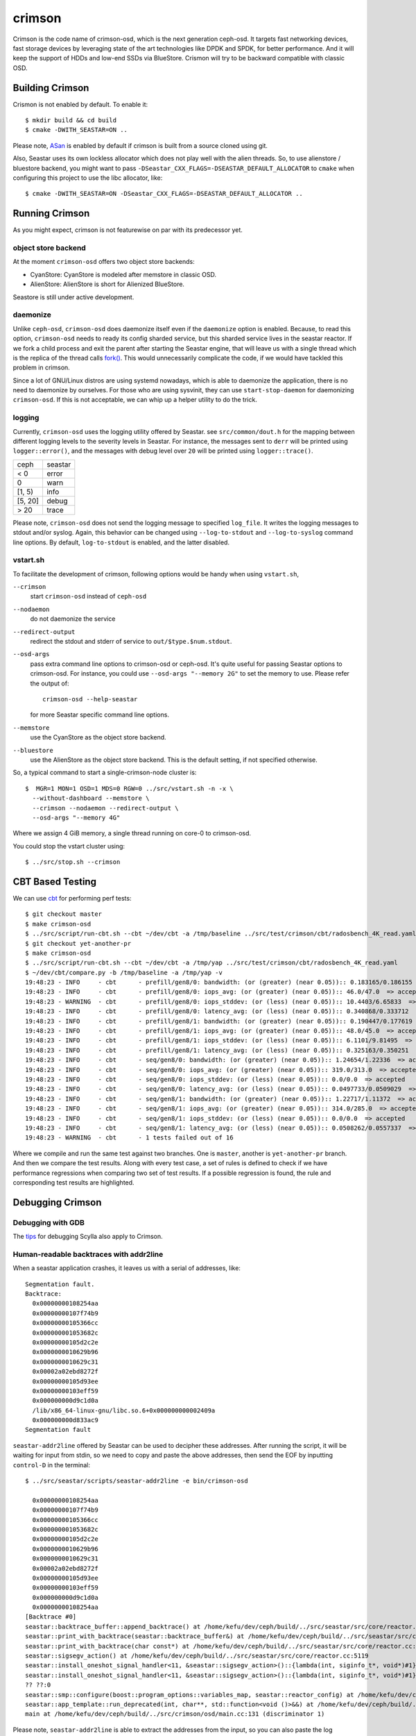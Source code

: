 =======
crimson
=======

Crimson is the code name of crimson-osd, which is the next generation ceph-osd.
It targets fast networking devices, fast storage devices by leveraging state of
the art technologies like DPDK and SPDK, for better performance. And it will
keep the support of HDDs and low-end SSDs via BlueStore. Crismon will try to
be backward compatible with classic OSD.

.. highlight:: console

Building Crimson
================

Crismon is not enabled by default. To enable it::

  $ mkdir build && cd build
  $ cmake -DWITH_SEASTAR=ON ..

Please note, `ASan`_ is enabled by default if crimson is built from a source
cloned using git.

Also, Seastar uses its own lockless allocator which does not play well with
the alien threads. So, to use alienstore / bluestore backend, you might want to
pass ``-DSeastar_CXX_FLAGS=-DSEASTAR_DEFAULT_ALLOCATOR`` to ``cmake`` when
configuring this project to use the libc allocator, like::

  $ cmake -DWITH_SEASTAR=ON -DSeastar_CXX_FLAGS=-DSEASTAR_DEFAULT_ALLOCATOR ..

.. _ASan: https://github.com/google/sanitizers/wiki/AddressSanitizer

Running Crimson
===============

As you might expect, crimson is not featurewise on par with its predecessor yet.

object store backend
--------------------

At the moment ``crimson-osd`` offers two object store backends:

- CyanStore: CyanStore is modeled after memstore in classic OSD.
- AlienStore: AlienStore is short for Alienized BlueStore.

Seastore is still under active development.

daemonize
---------

Unlike ``ceph-osd``, ``crimson-osd`` does daemonize itself even if the
``daemonize`` option is enabled. Because, to read this option, ``crimson-osd``
needs to ready its config sharded service, but this sharded service lives
in the seastar reactor. If we fork a child process and exit the parent after
starting the Seastar engine, that will leave us with a single thread which is
the replica of the thread calls `fork()`_. This would unnecessarily complicate
the code, if we would have tackled this problem in crimson.

Since a lot of GNU/Linux distros are using systemd nowadays, which is able to
daemonize the application, there is no need to daemonize by ourselves. For
those who are using sysvinit, they can use ``start-stop-daemon`` for daemonizing
``crimson-osd``. If this is not acceptable, we can whip up a helper utility
to do the trick.


.. _fork(): http://pubs.opengroup.org/onlinepubs/9699919799/functions/fork.html

logging
-------

Currently, ``crimson-osd`` uses the logging utility offered by Seastar. see
``src/common/dout.h`` for the mapping between different logging levels to
the severity levels in Seastar. For instance, the messages sent to ``derr``
will be printed using ``logger::error()``, and the messages with debug level
over ``20`` will be printed using ``logger::trace()``.

+---------+---------+
| ceph    | seastar |
+---------+---------+
| < 0     | error   |
+---------+---------+
|   0     | warn    |
+---------+---------+
| [1, 5)  | info    |
+---------+---------+
| [5, 20] | debug   |
+---------+---------+
| >  20   | trace   |
+---------+---------+

Please note, ``crimson-osd``
does not send the logging message to specified ``log_file``. It writes
the logging messages to stdout and/or syslog. Again, this behavior can be
changed using ``--log-to-stdout`` and ``--log-to-syslog`` command line
options. By default, ``log-to-stdout`` is enabled, and the latter disabled.


vstart.sh
---------

To facilitate the development of crimson, following options would be handy when
using ``vstart.sh``,

``--crimson``
    start ``crimson-osd`` instead of ``ceph-osd``

``--nodaemon``
    do not daemonize the service

``--redirect-output``
    redirect the stdout and stderr of service to ``out/$type.$num.stdout``.

``--osd-args``
    pass extra command line options to crimson-osd or ceph-osd. It's quite
    useful for passing Seastar options to crimson-osd. For instance, you could
    use ``--osd-args "--memory 2G"`` to set the memory to use. Please refer
    the output of::

      crimson-osd --help-seastar

    for more Seastar specific command line options.

``--memstore``
    use the CyanStore as the object store backend.

``--bluestore``
    use the AlienStore as the object store backend. This is the default setting,
    if not specified otherwise.

So, a typical command to start a single-crimson-node cluster is::

  $  MGR=1 MON=1 OSD=1 MDS=0 RGW=0 ../src/vstart.sh -n -x \
    --without-dashboard --memstore \
    --crimson --nodaemon --redirect-output \
    --osd-args "--memory 4G"

Where we assign 4 GiB memory, a single thread running on core-0 to crimson-osd.

You could stop the vstart cluster using::

  $ ../src/stop.sh --crimson


CBT Based Testing
=================

We can use `cbt`_ for performing perf tests::

  $ git checkout master
  $ make crimson-osd
  $ ../src/script/run-cbt.sh --cbt ~/dev/cbt -a /tmp/baseline ../src/test/crimson/cbt/radosbench_4K_read.yaml
  $ git checkout yet-another-pr
  $ make crimson-osd
  $ ../src/script/run-cbt.sh --cbt ~/dev/cbt -a /tmp/yap ../src/test/crimson/cbt/radosbench_4K_read.yaml
  $ ~/dev/cbt/compare.py -b /tmp/baseline -a /tmp/yap -v
  19:48:23 - INFO     - cbt      - prefill/gen8/0: bandwidth: (or (greater) (near 0.05)):: 0.183165/0.186155  => accepted
  19:48:23 - INFO     - cbt      - prefill/gen8/0: iops_avg: (or (greater) (near 0.05)):: 46.0/47.0  => accepted
  19:48:23 - WARNING  - cbt      - prefill/gen8/0: iops_stddev: (or (less) (near 0.05)):: 10.4403/6.65833  => rejected
  19:48:23 - INFO     - cbt      - prefill/gen8/0: latency_avg: (or (less) (near 0.05)):: 0.340868/0.333712  => accepted
  19:48:23 - INFO     - cbt      - prefill/gen8/1: bandwidth: (or (greater) (near 0.05)):: 0.190447/0.177619  => accepted
  19:48:23 - INFO     - cbt      - prefill/gen8/1: iops_avg: (or (greater) (near 0.05)):: 48.0/45.0  => accepted
  19:48:23 - INFO     - cbt      - prefill/gen8/1: iops_stddev: (or (less) (near 0.05)):: 6.1101/9.81495  => accepted
  19:48:23 - INFO     - cbt      - prefill/gen8/1: latency_avg: (or (less) (near 0.05)):: 0.325163/0.350251  => accepted
  19:48:23 - INFO     - cbt      - seq/gen8/0: bandwidth: (or (greater) (near 0.05)):: 1.24654/1.22336  => accepted
  19:48:23 - INFO     - cbt      - seq/gen8/0: iops_avg: (or (greater) (near 0.05)):: 319.0/313.0  => accepted
  19:48:23 - INFO     - cbt      - seq/gen8/0: iops_stddev: (or (less) (near 0.05)):: 0.0/0.0  => accepted
  19:48:23 - INFO     - cbt      - seq/gen8/0: latency_avg: (or (less) (near 0.05)):: 0.0497733/0.0509029  => accepted
  19:48:23 - INFO     - cbt      - seq/gen8/1: bandwidth: (or (greater) (near 0.05)):: 1.22717/1.11372  => accepted
  19:48:23 - INFO     - cbt      - seq/gen8/1: iops_avg: (or (greater) (near 0.05)):: 314.0/285.0  => accepted
  19:48:23 - INFO     - cbt      - seq/gen8/1: iops_stddev: (or (less) (near 0.05)):: 0.0/0.0  => accepted
  19:48:23 - INFO     - cbt      - seq/gen8/1: latency_avg: (or (less) (near 0.05)):: 0.0508262/0.0557337  => accepted
  19:48:23 - WARNING  - cbt      - 1 tests failed out of 16

Where we compile and run the same test against two branches. One is ``master``, another is ``yet-another-pr`` branch.
And then we compare the test results. Along with every test case, a set of rules is defined to check if we have
performance regressions when comparing two set of test results. If a possible regression is found, the rule and
corresponding test results are highlighted.

.. _cbt: https://github.com/ceph/cbt


Debugging Crimson
=================

Debugging with GDB
------------------

The `tips`_ for debugging Scylla also apply to Crimson.

.. _tips: https://github.com/scylladb/scylla/blob/master/docs/debugging.md#tips-and-tricks

Human-readable backtraces with addr2line
----------------------------------------

When a seastar application crashes, it leaves us with a serial of addresses, like::

  Segmentation fault.
  Backtrace:
    0x00000000108254aa
    0x00000000107f74b9
    0x00000000105366cc
    0x000000001053682c
    0x00000000105d2c2e
    0x0000000010629b96
    0x0000000010629c31
    0x00002a02ebd8272f
    0x00000000105d93ee
    0x00000000103eff59
    0x000000000d9c1d0a
    /lib/x86_64-linux-gnu/libc.so.6+0x000000000002409a
    0x000000000d833ac9
  Segmentation fault

``seastar-addr2line`` offered by Seastar can be used to decipher these
addresses. After running the script, it will be waiting for input from stdin,
so we need to copy and paste the above addresses, then send the EOF by inputting
``control-D`` in the terminal::

  $ ../src/seastar/scripts/seastar-addr2line -e bin/crimson-osd

    0x00000000108254aa
    0x00000000107f74b9
    0x00000000105366cc
    0x000000001053682c
    0x00000000105d2c2e
    0x0000000010629b96
    0x0000000010629c31
    0x00002a02ebd8272f
    0x00000000105d93ee
    0x00000000103eff59
    0x000000000d9c1d0a
    0x00000000108254aa
  [Backtrace #0]
  seastar::backtrace_buffer::append_backtrace() at /home/kefu/dev/ceph/build/../src/seastar/src/core/reactor.cc:1136
  seastar::print_with_backtrace(seastar::backtrace_buffer&) at /home/kefu/dev/ceph/build/../src/seastar/src/core/reactor.cc:1157
  seastar::print_with_backtrace(char const*) at /home/kefu/dev/ceph/build/../src/seastar/src/core/reactor.cc:1164
  seastar::sigsegv_action() at /home/kefu/dev/ceph/build/../src/seastar/src/core/reactor.cc:5119
  seastar::install_oneshot_signal_handler<11, &seastar::sigsegv_action>()::{lambda(int, siginfo_t*, void*)#1}::operator()(int, siginfo_t*, void*) const at /home/kefu/dev/ceph/build/../src/seastar/src/core/reactor.cc:5105
  seastar::install_oneshot_signal_handler<11, &seastar::sigsegv_action>()::{lambda(int, siginfo_t*, void*)#1}::_FUN(int, siginfo_t*, void*) at /home/kefu/dev/ceph/build/../src/seastar/src/core/reactor.cc:5101
  ?? ??:0
  seastar::smp::configure(boost::program_options::variables_map, seastar::reactor_config) at /home/kefu/dev/ceph/build/../src/seastar/src/core/reactor.cc:5418
  seastar::app_template::run_deprecated(int, char**, std::function<void ()>&&) at /home/kefu/dev/ceph/build/../src/seastar/src/core/app-template.cc:173 (discriminator 5)
  main at /home/kefu/dev/ceph/build/../src/crimson/osd/main.cc:131 (discriminator 1)

Please note, ``seastar-addr2line`` is able to extract the addresses from
the input, so you can also paste the log messages like::

  2020-07-22T11:37:04.500 INFO:teuthology.orchestra.run.smithi061.stderr:Backtrace:
  2020-07-22T11:37:04.500 INFO:teuthology.orchestra.run.smithi061.stderr:  0x0000000000e78dbc
  2020-07-22T11:37:04.501 INFO:teuthology.orchestra.run.smithi061.stderr:  0x0000000000e3e7f0
  2020-07-22T11:37:04.501 INFO:teuthology.orchestra.run.smithi061.stderr:  0x0000000000e3e8b8
  2020-07-22T11:37:04.501 INFO:teuthology.orchestra.run.smithi061.stderr:  0x0000000000e3e985
  2020-07-22T11:37:04.501 INFO:teuthology.orchestra.run.smithi061.stderr:  /lib64/libpthread.so.0+0x0000000000012dbf

Unlike classic OSD, crimson does not print a human-readable backtrace when it
handles fatal signals like `SIGSEGV` or `SIGABRT`. And it is more complicated
when it comes to a stripped binary. So before planting a signal handler for
those signals in crimson, we could to use `script/ceph-debug-docker.sh` to parse
the addresses in the backtrace::

  # assuming you are under the source tree of ceph
  $ ./src/script/ceph-debug-docker.sh  --flavor crimson master:27e237c137c330ebb82627166927b7681b20d0aa centos:8
  ....
  [root@3deb50a8ad51 ~]# wget -q https://raw.githubusercontent.com/scylladb/seastar/master/scripts/seastar-addr2line
  [root@3deb50a8ad51 ~]# dnf install -q -y file
  [root@3deb50a8ad51 ~]# python3 seastar-addr2line -e /usr/bin/crimson-osd
  # paste the backtrace here
